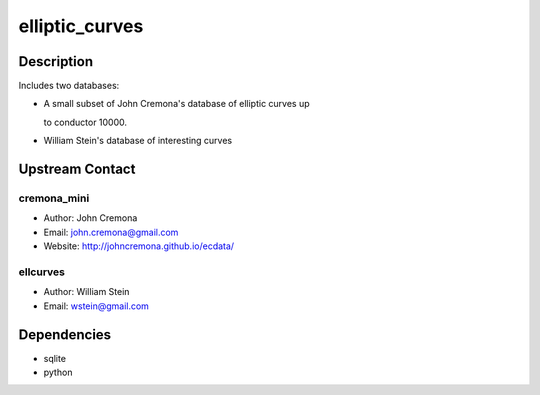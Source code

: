 elliptic_curves
===============

Description
-----------

Includes two databases:

-  A small subset of John Cremona's database of elliptic curves up

   to conductor 10000.

-  William Stein's database of interesting curves

.. _upstream_contact:

Upstream Contact
----------------

cremona_mini
~~~~~~~~~~~~

-  Author: John Cremona
-  Email: john.cremona@gmail.com
-  Website: http://johncremona.github.io/ecdata/

ellcurves
~~~~~~~~~

-  Author: William Stein
-  Email: wstein@gmail.com

Dependencies
------------

-  sqlite
-  python
